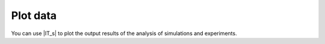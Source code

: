 =========
Plot data
=========

You can use |IT_s| to plot the output results of the analysis of simulations and experiments. 


